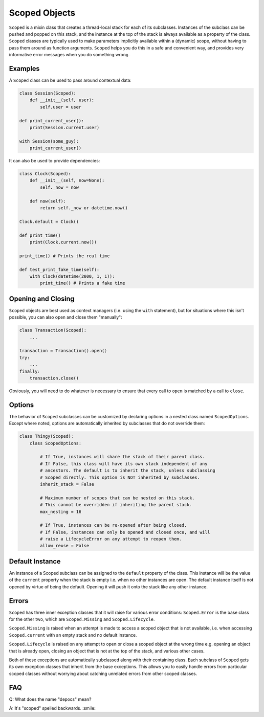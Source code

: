Scoped Objects
==============

``Scoped`` is a mixin class that creates a thread-local stack for each of its
subclasses. Instances of the subclass can be pushed and popped on this stack,
and the instance at the top of the stack is always available as a property of
the class. ``Scoped`` classes are typically used to make parameters implicitly
available within a (dynamic) scope, without having to pass them around as
function arguments. ``Scoped`` helps you do this in a safe and convenient way,
and provides very informative error messages when you do something wrong.


Examples
--------

A ``Scoped`` class can be used to pass around contextual data:

.. code-block:: python

    class Session(Scoped):
        def __init__(self, user):
            self.user = user

    def print_current_user():
        print(Session.current.user)

    with Session(some_guy):
        print_current_user()


It can also be used to provide dependencies:

.. code-block:: python

    class Clock(Scoped):
        def __init__(self, now=None):
            self._now = now

        def now(self):
            return self._now or datetime.now()

    Clock.default = Clock()

    def print_time()
        print(Clock.current.now())

    print_time() # Prints the real time

    def test_print_fake_time(self):
        with Clock(datetime(2000, 1, 1)):
            print_time() # Prints a fake time


Opening and Closing
-------------------

``Scoped`` objects are best used as context managers (i.e. using the ``with``
statement), but for situations where this isn't possible, you can also open
and close them "manually":

.. code-block:: python

    class Transaction(Scoped):
        ...

    transaction = Transaction().open()
    try:
        ...
    finally:
        transaction.close()

Obviously, you will need to do whatever is necessary to ensure that every
call to ``open`` is matched by a call to ``close``.


Options
-------

The behavior of ``Scoped`` subclasses can be customized by declaring
options in a nested class named ``ScopedOptions``. Except where noted,
options are automatically inherited by subclasses that do not override
them:

.. code-block:: python

    class Thingy(Scoped):
        class ScopedOptions:

            # If True, instances will share the stack of their parent class.
            # If False, this class will have its own stack independent of any
            # ancestors. The default is to inherit the stack, unless subclassing
            # Scoped directly. This option is NOT inherited by subclasses.
            inherit_stack = False

            # Maximum number of scopes that can be nested on this stack.
            # This cannot be overridden if inheriting the parent stack.
            max_nesting = 16

            # If True, instances can be re-opened after being closed.
            # If False, instances can only be opened and closed once, and will
            # raise a LifecycleError on any attempt to reopen them.
            allow_reuse = False


Default Instance
----------------

An instance of a Scoped subclass can be assigned to the ``default`` property
of the class. This instance will be the value of the ``current`` property
when the stack is empty i.e. when no other instances are open. The default
instance itself is not opened by virtue of being the default. Opening it
will push it onto the stack like any other instance.


Errors
------

``Scoped`` has three inner exception classes that it will raise for various
error conditions: ``Scoped.Error`` is the base class for the other two, which
are ``Scoped.Missing`` and ``Scoped.Lifecycle``.

``Scoped.Missing`` is raised when an attempt is made to access a scoped object
that is not available, i.e. when accessing ``Scoped.current`` with an empty
stack and no default instance.

``Scoped.Lifecycle`` is raised on any attempt to open or close a scoped object
at the wrong time e.g. opening an object that is already open, closing an object
that is not at the top of the stack, and various other cases.

Both of these exceptions are automatically subclassed along with their containing
class. Each subclass of ``Scoped`` gets its own exception classes that inherit
from the base exceptions. This allows you to easily handle errors from particular
scoped classes without worrying about catching unrelated errors from other scoped
classes.


FAQ
---

Q: What does the name "depocs" mean?

A: It's "scoped" spelled backwards. :smile:
